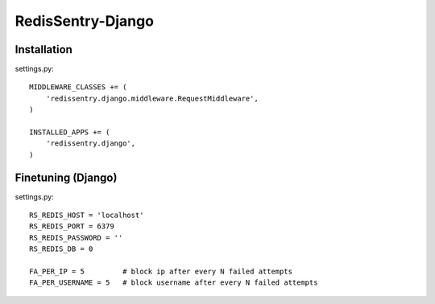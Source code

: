 ==================
RedisSentry-Django
==================

Installation
------------

settings.py::

    MIDDLEWARE_CLASSES += (
        'redissentry.django.middleware.RequestMiddleware',
    )

    INSTALLED_APPS += (
        'redissentry.django',
    )


Finetuning (Django)
------------------

settings.py::

    RS_REDIS_HOST = 'localhost'
    RS_REDIS_PORT = 6379
    RS_REDIS_PASSWORD = ''
    RS_REDIS_DB = 0

    FA_PER_IP = 5         # block ip after every N failed attempts
    FA_PER_USERNAME = 5   # block username after every N failed attempts

